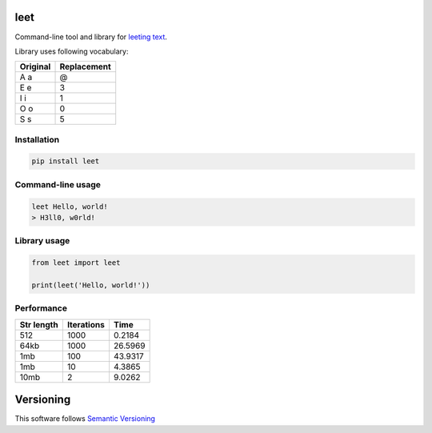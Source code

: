 leet
====
    
.. image:: https://coveralls.io/repos/github/JaneTurueva/py-leet/badge.svg?branch=master
    :target: https://coveralls.io/github/JaneTurueva/py-leet?branch=master
    :alt: Coveralls

.. image:: https://travis-ci.org/JaneTurueva/py-leet.svg
    :target: https://travis-ci.org/JaneTurueva/py-leet
    :alt: Travis CI

.. image:: https://img.shields.io/pypi/v/leet.svg
    :target: https://pypi.python.org/pypi/leet/
    :alt: Latest Version

.. image:: https://img.shields.io/pypi/wheel/leet.svg
    :target: https://pypi.python.org/pypi/leet/

.. image:: https://img.shields.io/pypi/pyversions/leet.svg
    :target: https://pypi.python.org/pypi/leet/

.. image:: https://img.shields.io/pypi/l/leet.svg
    :target: https://pypi.python.org/pypi/leet/


Command-line tool and library for `leeting text`_.

Library uses following vocabulary:
 
========  ===========
Original  Replacement
========  ===========
A a       @
E e       3
I i       1
O o       0
S s       5
========  ===========

Installation
------------

.. code-block:: shell

    pip install leet
    
    
Command-line usage
------------------
.. code-block:: shell

    leet Hello, world!
    > H3ll0, w0rld!


Library usage
-------------
.. code-block:: shell

    from leet import leet
    
    print(leet('Hello, world!'))


Performance
-----------

==========  ==========  =======
Str length  Iterations  Time
==========  ==========  =======
512         1000        0.2184
64kb        1000        26.5969
1mb         100         43.9317
1mb         10          4.3865
10mb        2           9.0262
==========  ==========  =======


Versioning
==========

This software follows `Semantic Versioning`_

.. _leeting text: https://en.wikipedia.org/wiki/Leet
.. _Semantic Versioning: http://semver.org/

